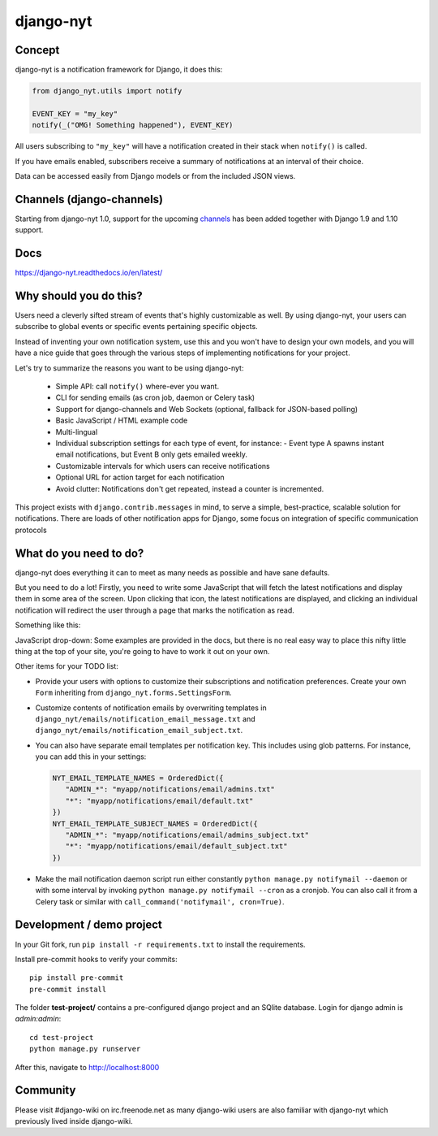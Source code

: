 django-nyt
==========

.. |Build status| image:: https://circleci.com/gh/django-wiki/django-nyt.svg?style=shield
   :target: https://app.circleci.com/pipelines/github/django-wiki/django-nyt
.. image:: https://readthedocs.org/projects/django-nyt/badge/?version=latest
   :target: https://django-nyt.readthedocs.io/en/latest/?badge=latest
   :alt: Documentation Status
.. image:: https://badge.fury.io/py/django-nyt.svg
   :target: https://pypi.org/project/django-nyt/
.. image:: https://codecov.io/github/django-wiki/django-nyt/coverage.svg?branch=master
  :target: https://app.codecov.io/github/django-wiki/django-nyt?branch=master

Concept
-------

django-nyt is a notification framework for Django, it does this:

.. code:: python

    from django_nyt.utils import notify

    EVENT_KEY = "my_key"
    notify(_("OMG! Something happened"), EVENT_KEY)

All users subscribing to ``"my_key"`` will have a notification created
in their stack when ``notify()`` is called.

If you have emails enabled, subscribers receive a summary of notifications at
an interval of their choice.

Data can be accessed easily from Django models or from the included JSON
views.

Channels (django-channels)
--------------------------

Starting from django-nyt 1.0, support for the upcoming
`channels <https://channels.readthedocs.io/en/stable/>`_ has been added together with
Django 1.9 and 1.10 support.

Docs
----

https://django-nyt.readthedocs.io/en/latest/


Why should you do this?
-----------------------

Users need a cleverly sifted stream of events that's highly customizable
as well. By using django-nyt, your users can subscribe to global events
or specific events pertaining specific objects.

Instead of inventing your own notification system, use this and you won't have
to design your own models, and you will have a nice guide that goes through
the various steps of implementing notifications for your project.

Let's try to summarize the reasons you want to be using django-nyt:

 - Simple API: call ``notify()`` where-ever you want.
 - CLI for sending emails (as cron job, daemon or Celery task)
 - Support for django-channels and Web Sockets (optional, fallback for JSON-based polling)
 - Basic JavaScript / HTML example code
 - Multi-lingual
 - Individual subscription settings for each type of event, for instance:
   - Event type A spawns instant email notifications, but Event B only gets emailed weekly.
 - Customizable intervals for which users can receive notifications
 - Optional URL for action target for each notification
 - Avoid clutter: Notifications don't get repeated, instead a counter is incremented.

This project exists with ``django.contrib.messages`` in mind, to serve a simple,
best-practice, scalable solution for notifications. There are loads of other
notification apps for Django, some focus on integration of specific communication
protocols

What do you need to do?
-----------------------

django-nyt does everything it can to meet as many needs as possible and
have sane defaults.

But you need to do a lot! Firstly, you need to write some JavaScript that will
fetch the latest notifications and display them in some area of the
screen. Upon clicking that icon, the latest notifications are displayed, and
clicking an individual notification will redirect the user through a page
that marks the notification as read.

Something like this:

.. image:: https://raw.githubusercontent.com/django-wiki/django-nyt/master/docs/misc/screenshot_dropdown.png
   :alt: Javascript drop-down

JavaScript drop-down: Some examples are provided in the docs, but there
is no real easy way to place this nifty little thing at the top of your
site, you're going to have to work it out on your own.

Other items for your TODO list:

- Provide your users with options to customize their subscriptions and
  notification preferences. Create your own ``Form`` inheriting from
  ``django_nyt.forms.SettingsForm``.
- Customize contents of notification emails by overwriting templates in
  ``django_nyt/emails/notification_email_message.txt`` and
  ``django_nyt/emails/notification_email_subject.txt``.
- You can also have separate email templates per notification key.
  This includes using glob patterns.
  For instance, you can add this in your settings:

  .. code-block:: python

     NYT_EMAIL_TEMPLATE_NAMES = OrderedDict({
        "ADMIN_*": "myapp/notifications/email/admins.txt"
        "*": "myapp/notifications/email/default.txt"
     })
     NYT_EMAIL_TEMPLATE_SUBJECT_NAMES = OrderedDict({
        "ADMIN_*": "myapp/notifications/email/admins_subject.txt"
        "*": "myapp/notifications/email/default_subject.txt"
     })

- Make the mail notification daemon script run either constantly
  ``python manage.py notifymail --daemon`` or with some interval by invoking
  ``python manage.py notifymail --cron`` as a cronjob. You can also call it
  from a Celery task or similar with ``call_command('notifymail', cron=True)``.


Development / demo project
--------------------------

In your Git fork, run ``pip install -r requirements.txt`` to install the
requirements.

Install pre-commit hooks to verify your commits::

    pip install pre-commit
    pre-commit install

The folder **test-project/** contains a pre-configured django project and
an SQlite database. Login for django admin is *admin:admin*::

    cd test-project
    python manage.py runserver

After this, navigate to `http://localhost:8000 <http://localhost:8000>`_


Community
---------

Please visit #django-wiki on irc.freenode.net as many django-wiki users
are also familiar with django-nyt which previously lived inside
django-wiki.
